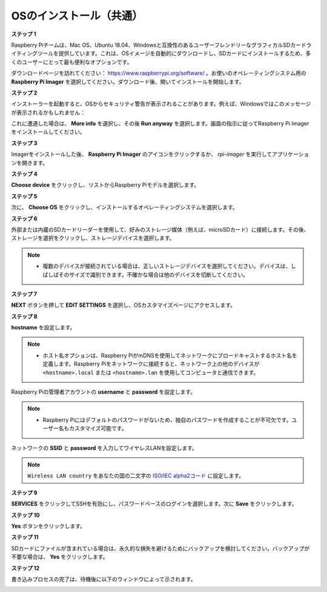.. _install_os:

OSのインストール（共通）
========================================

**ステップ 1**

Raspberry Piチームは、Mac OS、Ubuntu 18.04、Windowsと互換性のあるユーザーフレンドリーなグラフィカルSDカードライティングツールを提供しています。これは、OSイメージを自動的にダウンロードし、SDカードにインストールするため、多くのユーザーにとって最も便利なオプションです。

ダウンロードページを訪れてください： https://www.raspberrypi.org/software/ 。お使いのオペレーティングシステム用の **Raspberry Pi Imager** を選択してください。ダウンロード後、開いてインストールを開始します。

.. image:: img/image2.png
    :align: center

.. raw:: html

    <br/>

**ステップ 2**

インストーラーを起動すると、OSからセキュリティ警告が表示されることがあります。例えば、Windowsではこのメッセージが表示されるかもしれません：

これに遭遇した場合は、 **More info** を選択し、その後 **Run anyway** を選択します。画面の指示に従ってRaspberry Pi Imagerをインストールしてください。

.. image:: img/image3.png
    :align: center

.. raw:: html

    <br/>

**ステップ 3**

Imagerをインストールした後、 **Raspberry Pi Imager** のアイコンをクリックするか、 `rpi-imager` を実行してアプリケーションを開きます。

.. image:: img/image4.png
    :align: center

.. raw:: html

    <br/>

**ステップ 4**

**Choose device** をクリックし、リストからRaspberry Piモデルを選択します。

.. image:: img/image5.png
    :align: center

.. raw:: html

    <br/>

**ステップ 5**

次に、 **Choose OS** をクリックし、インストールするオペレーティングシステムを選択します。

.. image:: img/image6.png
    :align: center

.. raw:: html

    <br/>

**ステップ 6**

外部または内蔵のSDカードリーダーを使用して、好みのストレージ媒体（例えば、microSDカード）に接続します。その後、ストレージを選択をクリックし、ストレージデバイスを選択します。

.. note:: 

    * 複数のデバイスが接続されている場合は、正しいストレージデバイスを選択してください。デバイスは、しばしばそのサイズで識別できます。不確かな場合は他のデバイスを切断してください。

.. image:: img/image7.png
    :align: center

.. raw:: html

    <br/>

**ステップ 7**

**NEXT** ボタンを押して **EDIT SETTINGS** を選択し、OSカスタマイズページにアクセスします。

.. image:: img/image8.png
    :align: center

.. raw:: html

    <br/>


**ステップ 8**

**hostname** を設定します。

.. note::
        * ホスト名オプションは、Raspberry PiがmDNSを使用してネットワークにブロードキャストするホスト名を定義します。Raspberry Piをネットワークに接続すると、ネットワーク上の他のデバイスが ``<hostname>.local`` または ``<hostname>.lan`` を使用してコンピュータと通信できます。

.. image:: img/image9.png
    :align: center

.. raw:: html

    <br/>

Raspberry Piの管理者アカウントの **username** と **password** を設定します。

.. note::
        * Raspberry Piにはデフォルトのパスワードがないため、独自のパスワードを作成することが不可欠です。ユーザー名もカスタマイズ可能です。

.. image:: img/image10.png
    :align: center

.. raw:: html

    <br/>

ネットワークの **SSID** と **password** を入力してワイヤレスLANを設定します。

.. note::

    ``Wireless LAN country`` をあなたの国の二文字の `ISO/IEC alpha2コード <https://en.wikipedia.org/wiki/ISO_3166-1_alpha-2#Officially_assigned_code_elements>`_ に設定します。

.. image:: img/image11.png
    :align: center

.. raw:: html

    <br/>

**ステップ 9**

**SERVICES** をクリックしてSSHを有効にし、パスワードベースのログインを選択します。次に **Save** をクリックします。

.. image:: img/image12.png
    :align: center

.. raw:: html

    <br/>

**ステップ 10**

**Yes** ボタンをクリックします。

.. image:: img/image13.png
    :align: center

.. raw:: html

    <br/>

**ステップ 11**

SDカードにファイルが含まれている場合は、永久的な損失を避けるためにバックアップを検討してください。バックアップが不要な場合は、 **Yes** をクリックします。

.. image:: img/image14.png
    :align: center

.. raw:: html

    <br/>

**ステップ 12**

書き込みプロセスの完了は、待機後に以下のウィンドウによって示されます。

.. image:: img/image15.png
    :align: center

.. raw:: html

    <br/>


